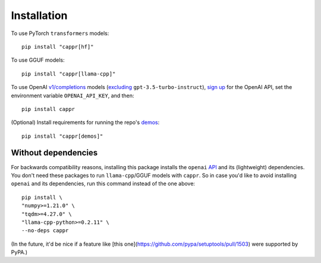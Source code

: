 Installation
============

To use PyTorch ``transformers`` models::

   pip install "cappr[hf]"

To use GGUF models::

   pip install "cappr[llama-cpp]"

To use OpenAI `v1/completions
<https://platform.openai.com/docs/models/model-endpoint-compatibility>`_ models
(`excluding
<https://cappr.readthedocs.io/en/latest/select_a_language_model.html#openai>`_
``gpt-3.5-turbo-instruct``), `sign up <https://platform.openai.com/signup>`_ for the
OpenAI API, set the environment variable ``OPENAI_API_KEY``, and then::

   pip install cappr

(Optional) Install requirements for running the repo's `demos
<https://github.com/kddubey/cappr/tree/main/demos>`_::

   pip install "cappr[demos]"


Without dependencies
--------------------

For backwards compatibility reasons, installing this package installs the ``openai``
`API <https://pypi.org/project/openai/>`_ and its (lightweight) dependencies. You don't
need these packages to run ``llama-cpp``/GGUF models with ``cappr``. So in case you'd
like to avoid installing ``openai`` and its dependencies, run this command instead of
the one above::

   pip install \
   "numpy>=1.21.0" \
   "tqdm>=4.27.0" \
   "llama-cpp-python>=0.2.11" \
   --no-deps cappr

(In the future, it'd be nice if a feature like
[this one](https://github.com/pypa/setuptools/pull/1503) were supported by PyPA.)
